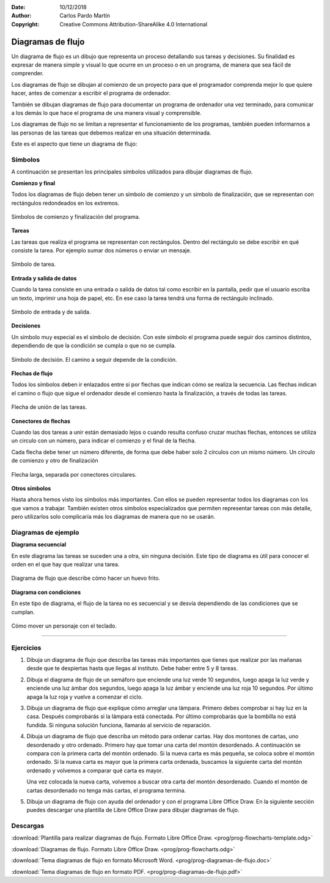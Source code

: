 ﻿:Date: 10/12/2018
:Author: Carlos Pardo Martín
:Copyright: Creative Commons Attribution-ShareAlike 4.0 International


.. _chart-flowchart:

Diagramas de flujo
==================

Un diagrama de flujo es un dibujo que representa un proceso
detallando sus tareas y decisiones.
Su finalidad es expresar de manera simple y visual lo que ocurre en
un proceso o en un programa, de manera que sea fácil de comprender.

Los diagramas de flujo se dibujan al comienzo de un proyecto para
que el programador comprenda mejor lo que quiere hacer, antes de
comenzar a escribir el programa de ordenador.

También se dibujan diagramas de flujo para documentar un programa
de ordenador una vez terminado, para comunicar a los demás lo que
hace el programa de una manera visual y comprensible.

Los diagramas de flujo no se limitan a representar el funcionamiento
de los programas, también pueden informarnos a las personas de
las tareas que debemos realizar en una situación determinada.

Este es el aspecto que tiene un diagrama de flujo:

.. image:: prog/_images/flowchart-estudiar.png
   :align: center
   :width: 240px


Símbolos
--------
A continuación se presentan los principales símbolos utilizados
para dibujar diagramas de flujo.


**Comienzo y final**

Todos los diagramas de flujo deben tener un símbolo de comienzo
y un símbolo de finalización, que se representan con rectángulos
redondeados en los extremos.

.. figure:: prog/_images/flowchart-inicio.png
   :align: center
   :width: 240px

   Símbolos de comienzo y finalización del programa.

**Tareas**

Las tareas que realiza el programa se representan con rectángulos.
Dentro del rectángulo se debe escribir en qué consiste la tarea.
Por ejemplo sumar dos números o enviar un mensaje.

.. figure:: prog/_images/flowchart-tarea.png
   :align: center
   :width: 240px

   Símbolo de tarea.


**Entrada y salida de datos**

Cuando la tarea consiste en una entrada o salida de datos tal como
escribir en la pantalla, pedir que el usuario escriba un texto,
imprimir una hoja de papel, etc. En ese caso la tarea tendrá una
forma de rectángulo inclinado.

.. figure:: prog/_images/flowchart-entrada.png
   :align: center
   :width: 240px

   Símbolo de entrada y de salida.


**Decisiones**

Un símbolo muy especial es el símbolo de decisión. Con este símbolo
el programa puede seguir dos caminos distintos, dependiendo de
que la condición se cumpla o que no se cumpla.

.. figure:: prog/_images/flowchart-decision.png
   :align: center
   :width: 240px

   Símbolo de decisión.
   El camino a seguir depende de la condición.


**Flechas de flujo**

Todos los símbolos deben ir enlazados entre sí por flechas que
indican cómo se realiza la secuencia.
Las flechas indican el camino o flujo que sigue el ordenador desde
el comienzo hasta la finalización, a través de todas las tareas.

.. figure:: prog/_images/flowchart-flecha.png
   :align: center
   :width: 240px

   Flecha de unión de las tareas.

**Conectores de flechas**

Cuando las dos tareas a unir están demasiado lejos o cuando
resulta confuso cruzar muchas flechas, entonces se utiliza un
circulo con un número, para indicar el comienzo y el final de
la flecha.

Cada flecha debe tener un número diferente, de forma que
debe haber solo 2 círculos con un mismo número. Un círculo de
comienzo y otro de finalización

.. figure:: prog/_images/flowchart-conector.png
   :align: center
   :width: 240px

   Flecha larga, separada por conectores circulares.

**Otros símbolos**

Hasta ahora hemos visto los símbolos más importantes.
Con ellos se pueden representar todos los diagramas con los que
vamos a trabajar.
También existen otros símbolos especializados que permiten
representar tareas con más detalle, pero utilizarlos solo
complicaría más los diagramas de manera que no se usarán.


Diagramas de ejemplo
--------------------

**Diagrama secuencial**

En este diagrama las tareas se suceden una a otra, sin ninguna
decisión. Este tipo de diagrama es útil para conocer el orden en
el que hay que realizar una tarea.

.. figure:: prog/_images/flowchart-huevo.png
   :align: center
   :width: 240px

   Diagrama de flujo que describe cómo hacer un huevo frito.


**Diagrama con condiciones**

En este tipo de diagrama, el flujo de la tarea no es secuencial
y se desvía dependiendo de las condiciones que se cumplan.

.. figure:: prog/_images/flowchart-mueve.png
   :align: center
   :width: 320px

   Cómo mover un personaje con el teclado.


-----


Ejercicios
----------

#. Dibuja un diagrama de flujo que describa las tareas más
   importantes que tienes que realizar por las mañanas desde que te
   despiertas hasta que llegas al instituto. Debe haber entre 5 y
   8 tareas.

#. Dibuja el diagrama de flujo de un semáforo que enciende una luz
   verde 10 segundos, luego apaga la luz verde y enciende una luz 
   ámbar dos segundos, luego apaga la luz ámbar y enciende una luz 
   roja 10 segundos. Por último apaga la luz roja y vuelve a 
   comenzar el ciclo.

#. Dibuja un diagrama de flujo que explique cómo arreglar una
   lámpara. Primero debes comprobar si hay luz en la casa.
   Después comprobarás si la lámpara está conectada.
   Por último comprobarás que la bombilla no está fundida.
   Si ninguna solución funciona, llamarás al servicio de reparación.

#. Dibuja un diagrama de flujo que describa un método para ordenar
   cartas.
   Hay dos montones de cartas, uno desordenado y otro ordenado.
   Primero hay que tomar una carta del montón desordenado.
   A continuación se compara con la primera carta del montón
   ordenado.
   Si la nueva carta es más pequeña, se coloca sobre el montón 
   ordenado. Si la nueva carta es mayor que la primera carta ordenada, 
   buscamos la siguiente carta del montón ordenado y volvemos a 
   comparar qué carta es mayor.

   Una vez colocada la nueva carta, volvemos a buscar otra carta del
   montón desordenado.
   Cuando el montón de cartas desordenado no tenga más cartas,
   el programa termina.

#. Dibuja un diagrama de flujo con ayuda del ordenador y con el
   programa Libre Office Draw. En la siguiente sección puedes
   descargar una plantilla de Libre Office Draw para dibujar
   diagramas de flujo.


Descargas
---------

:download:`Plantilla para realizar diagramas de flujo.
Formato Libre Office Draw. <prog/prog-flowcharts-template.odg>`

:download:`Diagramas de flujo. Formato Libre Office Draw.
<prog/prog-flowcharts.odg>`

:download:`Tema diagramas de flujo en formato Microsoft Word.
<prog/prog-diagramas-de-flujo.doc>`

:download:`Tema diagramas de flujo en formato PDF.
<prog/prog-diagramas-de-flujo.pdf>`
